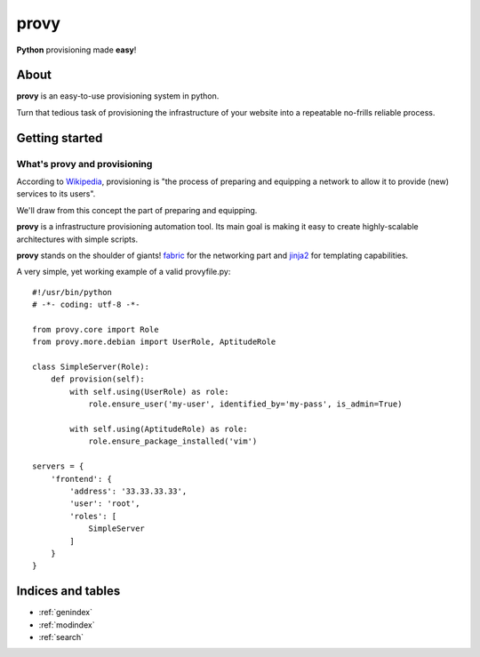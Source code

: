 .. provy documentation master file, created by
   sphinx-quickstart on Sun Jan 20 04:54:01 2013.
   You can adapt this file completely to your liking, but it should at least
   contain the root `toctree` directive.

=====
provy
=====
**Python** provisioning made **easy**!

About
=====

**provy** is an easy-to-use provisioning system in python.

Turn that tedious task of provisioning the infrastructure of your website into a repeatable no-frills reliable process.

Getting started
===============

What's provy and provisioning
-----------------------------

According to `Wikipedia <http://en.wikipedia.org/wiki/Provisioning>`_, provisioning is "the process of preparing and equipping a network to allow it to provide (new) services to its users".

We'll draw from this concept the part of preparing and equipping.

**provy** is a infrastructure provisioning automation tool. Its main goal is making it easy to create highly-scalable architectures with simple scripts.

**provy** stands on the shoulder of giants! `fabric <http://docs.fabfile.org/>`_ for the networking part and `jinja2 <http://jinja.pocoo.org/>`_ for templating capabilities.

A very simple, yet working example of a valid provyfile.py::

    #!/usr/bin/python
    # -*- coding: utf-8 -*-

    from provy.core import Role
    from provy.more.debian import UserRole, AptitudeRole
 
    class SimpleServer(Role):
        def provision(self):
            with self.using(UserRole) as role:
                role.ensure_user('my-user', identified_by='my-pass', is_admin=True)
 
            with self.using(AptitudeRole) as role:
                role.ensure_package_installed('vim')
 
    servers = {
        'frontend': {
            'address': '33.33.33.33',
            'user': 'root',
            'roles': [
                SimpleServer
            ]
        }
    }



Indices and tables
==================

* :ref:`genindex`
* :ref:`modindex`
* :ref:`search`

